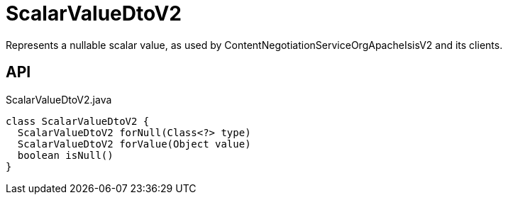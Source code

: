 = ScalarValueDtoV2
:Notice: Licensed to the Apache Software Foundation (ASF) under one or more contributor license agreements. See the NOTICE file distributed with this work for additional information regarding copyright ownership. The ASF licenses this file to you under the Apache License, Version 2.0 (the "License"); you may not use this file except in compliance with the License. You may obtain a copy of the License at. http://www.apache.org/licenses/LICENSE-2.0 . Unless required by applicable law or agreed to in writing, software distributed under the License is distributed on an "AS IS" BASIS, WITHOUT WARRANTIES OR  CONDITIONS OF ANY KIND, either express or implied. See the License for the specific language governing permissions and limitations under the License.

Represents a nullable scalar value, as used by ContentNegotiationServiceOrgApacheIsisV2 and its clients.

== API

[source,java]
.ScalarValueDtoV2.java
----
class ScalarValueDtoV2 {
  ScalarValueDtoV2 forNull(Class<?> type)
  ScalarValueDtoV2 forValue(Object value)
  boolean isNull()
}
----

